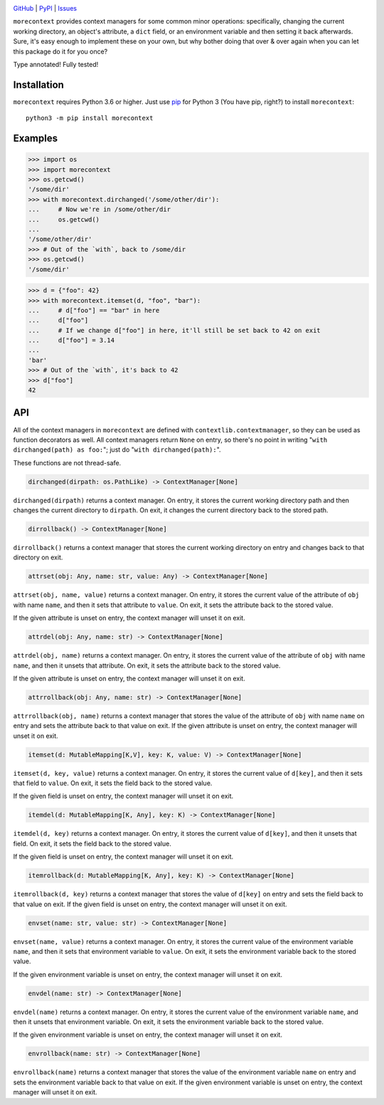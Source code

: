.. image:: http://www.repostatus.org/badges/latest/active.svg
    :target: http://www.repostatus.org/#active
    :alt: Project Status: Active — The project has reached a stable, usable
          state and is being actively developed.

.. image:: https://travis-ci.com/jwodder/morecontext.svg?branch=master
    :target: https://travis-ci.com/jwodder/morecontext

.. image:: https://codecov.io/gh/jwodder/morecontext/branch/master/graph/badge.svg
    :target: https://codecov.io/gh/jwodder/morecontext

.. image:: https://img.shields.io/pypi/pyversions/morecontext.svg
    :target: https://pypi.org/project/morecontext/

.. image:: https://img.shields.io/github/license/jwodder/morecontext.svg
    :target: https://opensource.org/licenses/MIT
    :alt: MIT License

`GitHub <https://github.com/jwodder/morecontext>`_
| `PyPI <https://pypi.org/project/morecontext/>`_
| `Issues <https://github.com/jwodder/morecontext/issues>`_

``morecontext`` provides context managers for some common minor operations:
specifically, changing the current working directory, an object's attribute, a
``dict`` field, or an environment variable and then setting it back afterwards.
Sure, it's easy enough to implement these on your own, but why bother doing
that over & over again when you can let this package do it for you once?

Type annotated!  Fully tested!


Installation
============
``morecontext`` requires Python 3.6 or higher.  Just use `pip
<https://pip.pypa.io>`_ for Python 3 (You have pip, right?) to install
``morecontext``::

    python3 -m pip install morecontext


Examples
========

>>> import os
>>> import morecontext
>>> os.getcwd()
'/some/dir'
>>> with morecontext.dirchanged('/some/other/dir'):
...     # Now we're in /some/other/dir
...     os.getcwd()
... 
'/some/other/dir'
>>> # Out of the `with`, back to /some/dir
>>> os.getcwd()
'/some/dir'

>>> d = {"foo": 42}
>>> with morecontext.itemset(d, "foo", "bar"):
...     # d["foo"] == "bar" in here
...     d["foo"]
...     # If we change d["foo"] in here, it'll still be set back to 42 on exit
...     d["foo"] = 3.14
... 
'bar'
>>> # Out of the `with`, it's back to 42
>>> d["foo"]
42


API
===

All of the context managers in ``morecontext`` are defined with
``contextlib.contextmanager``, so they can be used as function decorators as
well.  All context managers return ``None`` on entry, so there's no point in
writing "``with dirchanged(path) as foo:``"; just do "``with
dirchanged(path):``".

These functions are not thread-safe.

.. code:: python

    dirchanged(dirpath: os.PathLike) -> ContextManager[None]

``dirchanged(dirpath)`` returns a context manager.  On entry, it stores the
current working directory path and then changes the current directory to
``dirpath``.  On exit, it changes the current directory back to the stored
path.

.. code:: python

    dirrollback() -> ContextManager[None]

``dirrollback()`` returns a context manager that stores the current working
directory on entry and changes back to that directory on exit.

.. code:: python

    attrset(obj: Any, name: str, value: Any) -> ContextManager[None]

``attrset(obj, name, value)`` returns a context manager.  On entry, it stores
the current value of the attribute of ``obj`` with name ``name``, and then it
sets that attribute to ``value``.  On exit, it sets the attribute back to the
stored value.

If the given attribute is unset on entry, the context manager will unset it on
exit.

.. code:: python

    attrdel(obj: Any, name: str) -> ContextManager[None]

``attrdel(obj, name)`` returns a context manager.  On entry, it stores the
current value of the attribute of ``obj`` with name ``name``, and then it
unsets that attribute.  On exit, it sets the attribute back to the stored
value.

If the given attribute is unset on entry, the context manager will unset it on
exit.

.. code:: python

    attrrollback(obj: Any, name: str) -> ContextManager[None]

``attrrollback(obj, name)`` returns a context manager that stores the value of
the attribute of ``obj`` with name ``name`` on entry and sets the attribute
back to that value on exit.  If the given attribute is unset on entry, the
context manager will unset it on exit.

.. code:: python

    itemset(d: MutableMapping[K,V], key: K, value: V) -> ContextManager[None]

``itemset(d, key, value)`` returns a context manager.  On entry, it stores the
current value of ``d[key]``, and then it sets that field to ``value``.  On
exit, it sets the field back to the stored value.

If the given field is unset on entry, the context manager will unset it on
exit.

.. code:: python

    itemdel(d: MutableMapping[K, Any], key: K) -> ContextManager[None]

``itemdel(d, key)`` returns a context manager.  On entry, it stores the current
value of ``d[key]``, and then it unsets that field.  On exit, it sets the field
back to the stored value.

If the given field is unset on entry, the context manager will unset it on
exit.

.. code:: python

    itemrollback(d: MutableMapping[K, Any], key: K) -> ContextManager[None]

``itemrollback(d, key)`` returns a context manager that stores the value of
``d[key]`` on entry and sets the field back to that value on exit.  If the
given field is unset on entry, the context manager will unset it on exit.

.. code:: python

    envset(name: str, value: str) -> ContextManager[None]

``envset(name, value)`` returns a context manager.  On entry, it stores the
current value of the environment variable ``name``, and then it sets that
environment variable to ``value``.  On exit, it sets the environment variable
back to the stored value.

If the given environment variable is unset on entry, the context manager will
unset it on exit.

.. code:: python

    envdel(name: str) -> ContextManager[None]

``envdel(name)`` returns a context manager.  On entry, it stores the current
value of the environment variable ``name``, and then it unsets that environment
variable.  On exit, it sets the environment variable back to the stored value.

If the given environment variable is unset on entry, the context manager will
unset it on exit.

.. code:: python

    envrollback(name: str) -> ContextManager[None]

``envrollback(name)`` returns a context manager that stores the value of the
environment variable ``name`` on entry and sets the environment variable back
to that value on exit.  If the given environment variable is unset on entry,
the context manager will unset it on exit.
